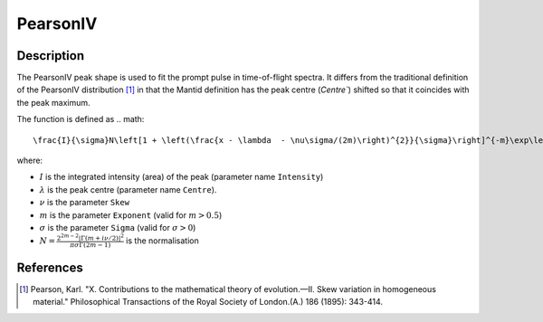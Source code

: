 .. _func-SpinDiffusion:

=========
PearsonIV
=========

.. index:: PearsonIV

Description
-----------

The PearsonIV peak shape is used to fit the prompt pulse in time-of-flight spectra.
It differs from the traditional definition of the PearsonIV distribution [1]_ in that the Mantid definition has the peak
centre (`Centre``) shifted so that it coincides with the peak maximum.

The function is defined as
.. math::
    \frac{I}{\sigma}N\left[1 + \left(\frac{x - \lambda  - \nu\sigma/(2m)\right)^{2}}{\sigma}\right]^{-m}\exp\left(-\nu \arctan(\frac{x - \lambda - \nu\sigma/(2m)}{\sigma}) \right)

where:

- :math:`I` is the integrated intensity (area) of the peak (parameter name ``Intensity``)
- :math:`\lambda` is the peak centre (parameter name ``Centre``).
- :math:`\nu` is the parameter ``Skew``
- :math:`m` is the parameter ``Exponent`` (valid for :math:`m > 0.5`)
- :math:`\sigma` is the parameter ``Sigma`` (valid for :math:`\sigma > 0`)
- :math:`N = \frac{2^{2m-2}\left|\Gamma(m+i\nu/2)\right|^2}{\pi\sigma\Gamma(2m-1)}` is the normalisation


.. attributes::

.. properties::

References
----------

.. [1] Pearson, Karl. "X. Contributions to the mathematical theory of evolution.—II. Skew variation in homogeneous material." Philosophical Transactions of the Royal Society of London.(A.) 186 (1895): 343-414.

.. categories::

.. sourcelink::

